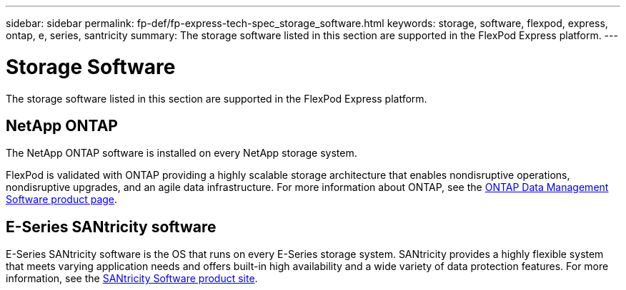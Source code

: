 ---
sidebar: sidebar
permalink: fp-def/fp-express-tech-spec_storage_software.html
keywords: storage, software, flexpod, express, ontap, e, series, santricity
summary: The storage software listed in this section are supported in the FlexPod Express platform.
---

= Storage Software
:hardbreaks:
:nofooter:
:icons: font
:linkattrs:
:imagesdir: ./../media/

//
// This file was created with NDAC Version 2.0 (August 17, 2020)
//
// 2021-05-20 13:19:48.578185
//

The storage software listed in this section are supported in the FlexPod Express platform.

== NetApp ONTAP

The NetApp ONTAP software is installed on every NetApp storage system.

FlexPod is validated with ONTAP providing a highly scalable storage architecture that enables nondisruptive operations, nondisruptive upgrades, and an agile data infrastructure. For more information about ONTAP, see the http://www.netapp.com/us/products/platform-os/ontap/index.aspx[ONTAP Data Management Software product page^].

== E-Series SANtricity software

E-Series SANtricity software is the OS that runs on every E-Series storage system. SANtricity provides a highly flexible system that meets varying application needs and offers built-in high availability and a wide variety of data protection features. For more information, see the http://www.netapp.com/us/products/platform-os/santricity/index.aspx[SANtricity Software product site^].
